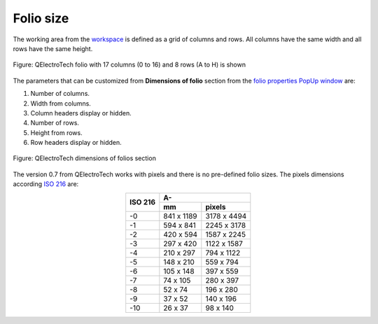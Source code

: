 .. _folio/properties/folio_size:

==========
Folio size
==========

The working area from the `workspace`_ is defined as a grid of columns and rows. All columns 
have the same width and all rows have the same height.

.. figure:: /_external/_images/en/qet_workspace/qet_workspace.png
   :align: center


   Figure: QElectroTech folio with 17 columns (0 to 16) and 8 rows (A to H) is shown

The parameters that can be customized from **Dimensions of folio** section from
the `folio properties PopUp window`_ are:

1. Number of columns.
2. Width from columns.
3. Column headers display or hidden.
4. Number of rows.
5. Height from rows.
6. Row headers display or hidden.

.. figure:: /_external/_images/en/qet_folios/qet_folio_dimensions_pop.png
   :align: center

   Figure: QElectroTech dimensions of folios section

The version 0.7 from QElectroTech works with pixels and there is no pre-defined folio sizes. The 
pixels dimensions according `ISO 216`_ are: 

.. table::
    :align: center

    +----------+-------------+---------------+
    | ISO 216  |             A-              |
    |          +-------------+---------------+
    |          |      mm     |     pixels    |
    +==========+=============+===============+
    |    -0    |  841 x 1189 |  3178 x 4494  |
    +----------+-------------+---------------+
    |    -1    |  594 x 841  |  2245 x 3178  |
    +----------+-------------+---------------+
    |    -2    |  420 x 594  |  1587 x 2245  |
    +----------+-------------+---------------+
    |    -3    |  297 x 420  |  1122 x 1587  |
    +----------+-------------+---------------+
    |    -4    |  210 x 297  |   794 x 1122  |
    +----------+-------------+---------------+
    |    -5    |  148 x 210  |   559 x 794   |
    +----------+-------------+---------------+
    |    -6    |  105 x 148  |   397 x 559   |
    +----------+-------------+---------------+
    |    -7    |   74 x 105  |   280 x 397   |
    +----------+-------------+---------------+
    |    -8    |   52 x 74   |   196 x 280   |
    +----------+-------------+---------------+
    |    -9    |   37 x 52   |   140 x 196   |
    +----------+-------------+---------------+
    |   -10    |   26 x 37   |    98 x 140   |
    +----------+-------------+---------------+

.. seealso::
  
    For more information about how to display folio properties, refer to 
    `display folio properties`_ section.

.. _workspace: ../../interface/workspace.html
.. _display folio properties: ../../folio/properties/display.html
.. _folio properties PopUp window: ../../folio/properties/display.html
.. _ISO 216: https://www.iso.org/standard/36631.html